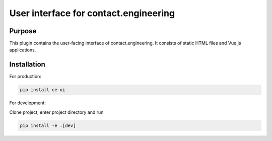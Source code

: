 User interface for contact.engineering
======================================

Purpose
-------

This plugin contains the user-facing interface of contact.engineering. It
consists of static HTML files and Vue.js applications.

Installation
------------

For production:

.. code-block:: bash

    pip install ce-ui

For development:

Clone project, enter project directory and run

.. code-block:: bash

    pip install -e .[dev]
